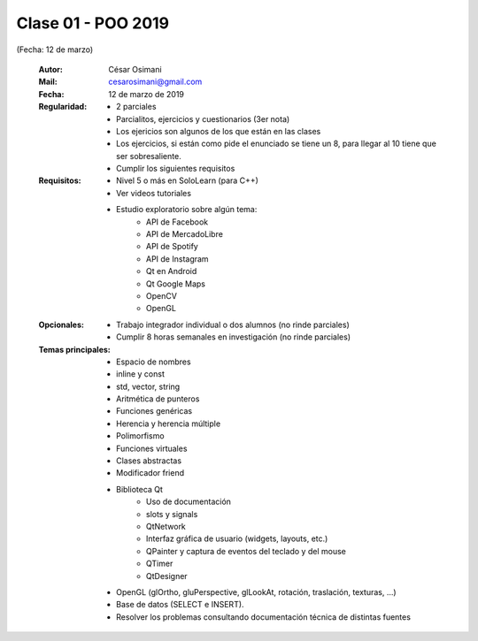 .. -*- coding: utf-8 -*-

.. _rcs_subversion:

Clase 01 - POO 2019
===================
(Fecha: 12 de marzo)

    :Autor: César Osimani
    :Mail: cesarosimani@gmail.com
    :Fecha: 12 de marzo de 2019
    :Regularidad: 
	    - 2 parciales 
	    - Parcialitos, ejercicios y cuestionarios (3er nota)
	    - Los ejericios son algunos de los que están en las clases
	    - Los ejercicios, si están como pide el enunciado se tiene un 8, para llegar al 10 tiene que ser sobresaliente.
	    - Cumplir los siguientes requisitos
    :Requisitos: 
	    - Nivel 5 o más en SoloLearn (para C++)
	    - Ver videos tutoriales
	    - Estudio exploratorio sobre algún tema:
	        - API de Facebook
	        - API de MercadoLibre
	        - API de Spotify			
	        - API de Instagram			
	        - Qt en Android			
	        - Qt Google Maps			
	        - OpenCV			
	        - OpenGL			
    :Opcionales: 
	    - Trabajo integrador individual o dos alumnos (no rinde parciales)
	    - Cumplir 8 horas semanales en investigación (no rinde parciales)
    :Temas principales: 
		- Espacio de nombres
		- inline y const
		- std, vector, string
		- Aritmética de punteros
		- Funciones genéricas
		- Herencia y herencia múltiple
		- Polimorfismo
		- Funciones virtuales
		- Clases abstractas
		- Modificador friend
		- Biblioteca Qt
			- Uso de documentación
			- slots y signals
			- QtNetwork
			- Interfaz gráfica de usuario (widgets, layouts, etc.)
			- QPainter y captura de eventos del teclado y del mouse
			- QTimer
			- QtDesigner
		- OpenGL (glOrtho, gluPerspective, glLookAt, rotación, traslación, texturas, ...)
		- Base de datos (SELECT e INSERT).
		- Resolver los problemas consultando documentación técnica de distintas fuentes


